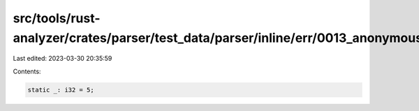 src/tools/rust-analyzer/crates/parser/test_data/parser/inline/err/0013_anonymous_static.rs
==========================================================================================

Last edited: 2023-03-30 20:35:59

Contents:

.. code-block:: rs

    static _: i32 = 5;


